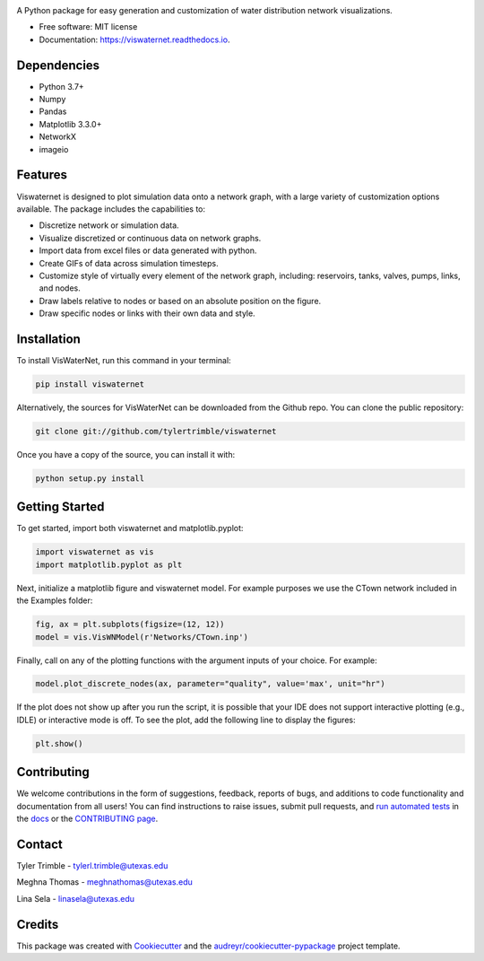 .. image:: https://github.com/tylertrimble/viswaternet/blob/master/logo/viswaternet_logo.png?raw=true
		:target: https://github.com/tylertrimble/viswaternet/blob/master/logo/viswaternet_logo.png?raw=true

.. image:: https://img.shields.io/pypi/v/viswaternet.svg
        :target: https://pypi.python.org/pypi/viswaternet

.. image:: https://readthedocs.org/projects/viswaternet/badge/?version=latest
        :target: https://viswaternet.readthedocs.io/en/latest/
        :alt: Documentation Status




A Python package for easy generation and customization of water distribution network visualizations.


* Free software: MIT license
* Documentation: https://viswaternet.readthedocs.io.

Dependencies
------------
* Python 3.7+
* Numpy
* Pandas
* Matplotlib 3.3.0+
* NetworkX
* imageio

Features
--------
Viswaternet is designed to plot simulation data onto a network graph, with a large variety of customization options available. The package includes the capabilities to:

* Discretize network or simulation data.
* Visualize discretized or continuous data on network graphs.
* Import data from excel files or data generated with python.
* Create GIFs of data across simulation timesteps.
* Customize style of virtually every element of the network graph, including: reservoirs, tanks, valves, pumps, links, and nodes.
* Draw labels relative to nodes or based on an absolute position on the figure.
* Draw specific nodes or links with their own data and style.

Installation
---------------
To install VisWaterNet, run this command in your terminal:

.. code:: python

    pip install viswaternet
    
Alternatively, the sources for VisWaterNet can be downloaded from the Github repo. You can clone the public repository:

.. code:: python

    git clone git://github.com/tylertrimble/viswaternet

Once you have a copy of the source, you can install it with:

.. code:: python

    python setup.py install

Getting Started
---------------
To get started, import both viswaternet and matplotlib.pyplot:

.. code:: python

    import viswaternet as vis
    import matplotlib.pyplot as plt

Next, initialize a matplotlib figure and viswaternet model. For example purposes we use the CTown network included in the Examples folder:

.. code:: python

    fig, ax = plt.subplots(figsize=(12, 12))
    model = vis.VisWNModel(r'Networks/CTown.inp')
    
Finally, call on any of the plotting functions with the argument inputs of your choice. For example:

.. code:: python

    model.plot_discrete_nodes(ax, parameter="quality", value='max', unit="hr")
    
If the plot does not show up after you run the script, it is possible that your IDE does not support interactive plotting (e.g., IDLE) or interactive mode is off. To see the plot, add the following line to display the figures: 

.. code:: python

    plt.show()

Contributing
-------
We welcome contributions in the form of suggestions, feedback, reports of bugs, and additions to code functionality and documentation from all users! You can find instructions to raise issues, submit pull requests, and `run automated tests`_ in the `docs`_ or the `CONTRIBUTING page`_.

.. _`CONTRIBUTING page`: https://github.com/tylertrimble/viswaternet/blob/master/CONTRIBUTING.rst
.. _`docs`: https://viswaternet.readthedocs.io/en/latest/contributing.html
.. _`run automated tests`: https://viswaternet.readthedocs.io/en/latest/contributing.html#testing


Contact
-------
Tyler Trimble - tylerl.trimble@utexas.edu

Meghna Thomas - meghnathomas@utexas.edu

Lina Sela - linasela@utexas.edu

Credits
-------

This package was created with Cookiecutter_ and the `audreyr/cookiecutter-pypackage`_ project template.

.. _Cookiecutter: https://github.com/audreyr/cookiecutter
.. _`audreyr/cookiecutter-pypackage`: https://github.com/audreyr/cookiecutter-pypackage
